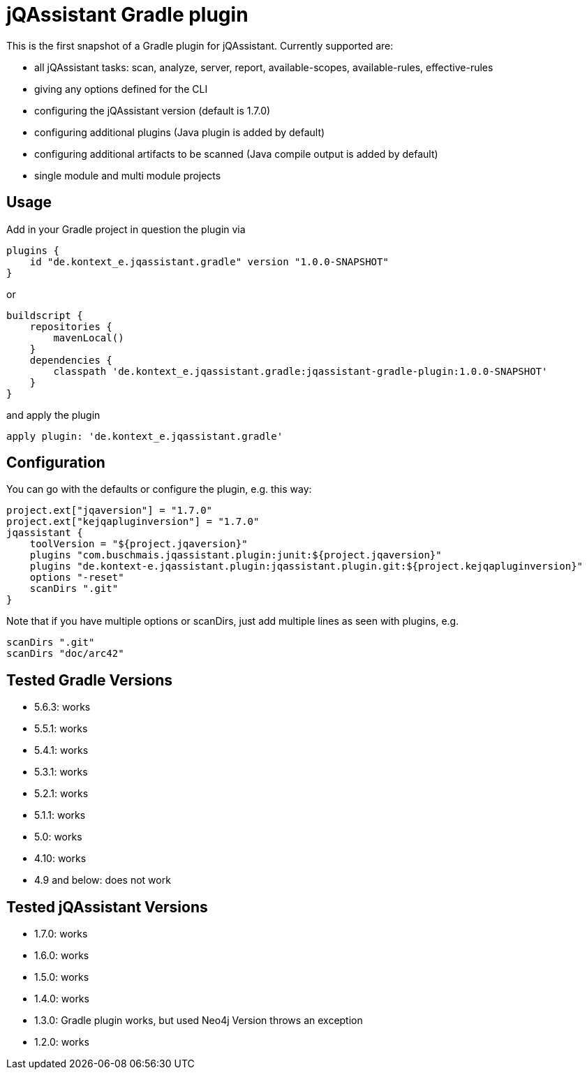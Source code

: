 = jQAssistant Gradle plugin

This is the first snapshot of a Gradle plugin for jQAssistant. Currently supported are:

* all jQAssistant tasks: scan, analyze, server, report, available-scopes, available-rules, effective-rules
* giving any options defined for the CLI
* configuring the jQAssistant version (default is 1.7.0)
* configuring additional plugins (Java plugin is added by default)
* configuring additional artifacts to be scanned (Java compile output is added by default)
* single module and multi module projects

== Usage

Add in your Gradle project in question the plugin via

    plugins {
        id "de.kontext_e.jqassistant.gradle" version "1.0.0-SNAPSHOT"
    }

or

    buildscript {
        repositories {
            mavenLocal()
        }
        dependencies {
            classpath 'de.kontext_e.jqassistant.gradle:jqassistant-gradle-plugin:1.0.0-SNAPSHOT'
        }
    }

and apply the plugin

    apply plugin: 'de.kontext_e.jqassistant.gradle'


== Configuration

You can go with the defaults or configure the plugin, e.g. this way:

    project.ext["jqaversion"] = "1.7.0"
    project.ext["kejqapluginversion"] = "1.7.0"
    jqassistant {
        toolVersion = "${project.jqaversion}"
        plugins "com.buschmais.jqassistant.plugin:junit:${project.jqaversion}"
        plugins "de.kontext-e.jqassistant.plugin:jqassistant.plugin.git:${project.kejqapluginversion}"
        options "-reset"
        scanDirs ".git"
    }

Note that if you have multiple options or scanDirs, just add multiple lines as seen with plugins, e.g.

        scanDirs ".git"
        scanDirs "doc/arc42"

== Tested Gradle Versions

* 5.6.3: works
* 5.5.1: works
* 5.4.1: works
* 5.3.1: works
* 5.2.1: works
* 5.1.1: works
* 5.0: works
* 4.10: works
* 4.9 and below: does not work

== Tested jQAssistant Versions

* 1.7.0: works
* 1.6.0: works
* 1.5.0: works
* 1.4.0: works
* 1.3.0: Gradle plugin works, but used Neo4j Version throws an exception
* 1.2.0: works
